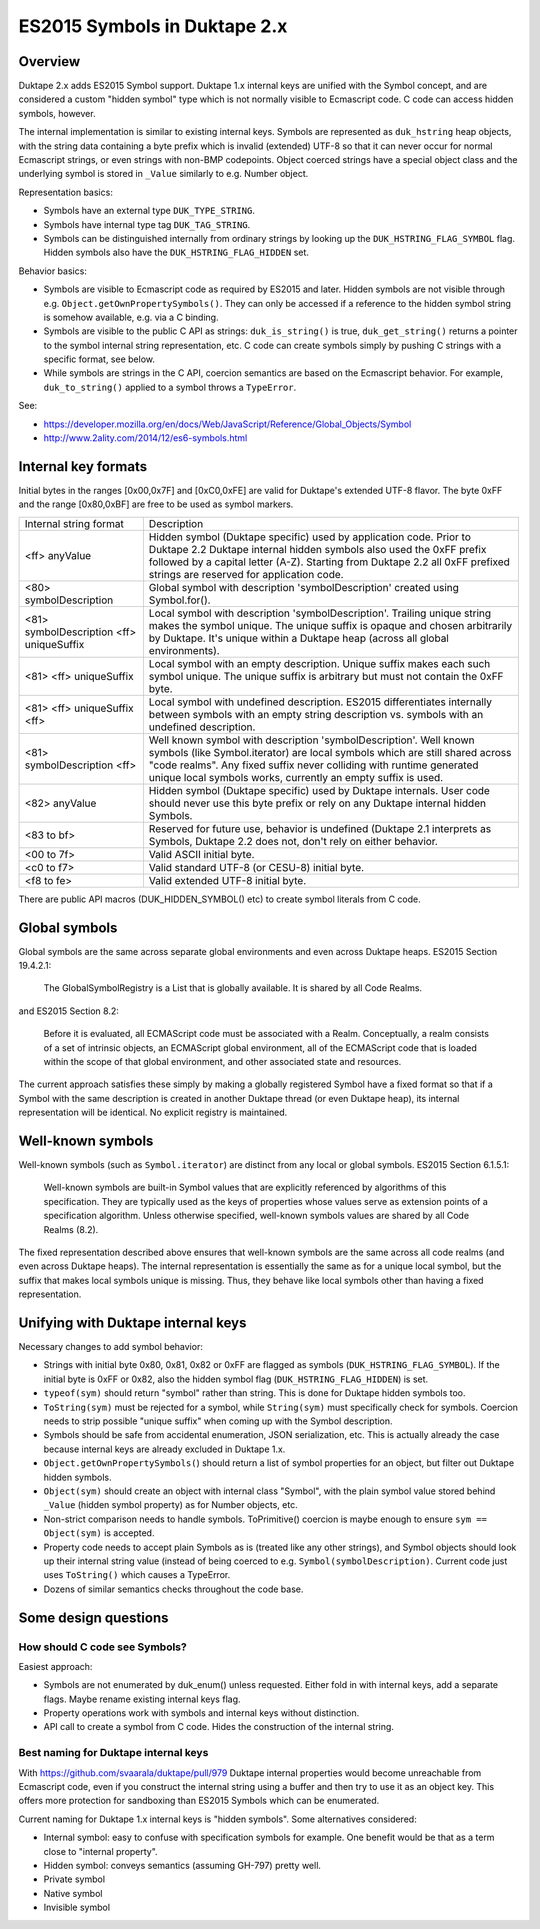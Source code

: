 =============================
ES2015 Symbols in Duktape 2.x
=============================

Overview
========

Duktape 2.x adds ES2015 Symbol support.  Duktape 1.x internal keys are unified
with the Symbol concept, and are considered a custom "hidden symbol" type
which is not normally visible to Ecmascript code.  C code can access hidden
symbols, however.

The internal implementation is similar to existing internal keys.  Symbols
are represented as ``duk_hstring`` heap objects, with the string data
containing a byte prefix which is invalid (extended) UTF-8 so that it can
never occur for normal Ecmascript strings, or even strings with non-BMP
codepoints.  Object coerced strings have a special object class and the
underlying symbol is stored in ``_Value`` similarly to e.g. Number object.

Representation basics:

* Symbols have an external type ``DUK_TYPE_STRING``.

* Symbols have internal type tag ``DUK_TAG_STRING``.

* Symbols can be distinguished internally from ordinary strings by looking
  up the ``DUK_HSTRING_FLAG_SYMBOL`` flag.  Hidden symbols also have the
  ``DUK_HSTRING_FLAG_HIDDEN`` set.

Behavior basics:

* Symbols are visible to Ecmascript code as required by ES2015 and later.
  Hidden symbols are not visible through e.g.
  ``Object.getOwnPropertySymbols()``.  They can only be accessed if a
  reference to the hidden symbol string is somehow available, e.g. via a
  C binding.

* Symbols are visible to the public C API as strings: ``duk_is_string()``
  is true, ``duk_get_string()`` returns a pointer to the symbol internal
  string representation, etc.  C code can create symbols simply by pushing
  C strings with a specific format, see below.

* While symbols are strings in the C API, coercion semantics are based on
  the Ecmascript behavior.  For example, ``duk_to_string()`` applied to a
  symbol throws a ``TypeError``.

See:

* https://developer.mozilla.org/en/docs/Web/JavaScript/Reference/Global_Objects/Symbol

* http://www.2ality.com/2014/12/es6-symbols.html

Internal key formats
====================

Initial bytes in the ranges [0x00,0x7F] and [0xC0,0xFE] are valid for Duktape's
extended UTF-8 flavor.  The byte 0xFF and the range [0x80,0xBF] are free to be
used as symbol markers.

+-----------------------------------------------+-----------------------------------------------------------------+
| Internal string format                        | Description                                                     |
+-----------------------------------------------+-----------------------------------------------------------------+
| <ff> anyValue                                 | Hidden symbol (Duktape specific) used by application code.      |
|                                               | Prior to Duktape 2.2 Duktape internal hidden symbols also used  |
|                                               | the 0xFF prefix followed by a capital letter (A-Z).  Starting   |
|                                               | from Duktape 2.2 all 0xFF prefixed strings are reserved for     |
|                                               | application code.                                               |
+-----------------------------------------------+-----------------------------------------------------------------+
| <80> symbolDescription                        | Global symbol with description 'symbolDescription' created      |
|                                               | using Symbol.for().                                             |
+-----------------------------------------------+-----------------------------------------------------------------+
| <81> symbolDescription <ff> uniqueSuffix      | Local symbol with description 'symbolDescription'.  Trailing    |
|                                               | unique string makes the symbol unique.  The unique suffix is    |
|                                               | opaque and chosen arbitrarily by Duktape.  It's unique within a |
|                                               | Duktape heap (across all global environments).                  |
+-----------------------------------------------+-----------------------------------------------------------------+
| <81> <ff> uniqueSuffix                        | Local symbol with an empty description.  Unique suffix makes    |
|                                               | each such symbol unique.  The unique suffix is arbitrary but    |
|                                               | must not contain the 0xFF byte.                                 |
+-----------------------------------------------+-----------------------------------------------------------------+
| <81> <ff> uniqueSuffix <ff>                   | Local symbol with undefined description.  ES2015 differentiates |
|                                               | internally between symbols with an empty string description vs. |
|                                               | symbols with an undefined description.                          |
+-----------------------------------------------+-----------------------------------------------------------------+
| <81> symbolDescription <ff>                   | Well known symbol with description 'symbolDescription'.  Well   |
|                                               | known symbols (like Symbol.iterator) are local symbols which    |
|                                               | are still shared across "code realms".  Any fixed suffix never  |
|                                               | colliding with runtime generated unique local symbols works,    |
|                                               | currently an empty suffix is used.                              |
+-----------------------------------------------+-----------------------------------------------------------------+
| <82> anyValue                                 | Hidden symbol (Duktape specific) used by Duktape internals.     |
|                                               | User code should never use this byte prefix or rely on any      |
|                                               | Duktape internal hidden Symbols.                                |
+-----------------------------------------------+-----------------------------------------------------------------+
| <83 to bf>                                    | Reserved for future use, behavior is undefined (Duktape 2.1     |
|                                               | interprets as Symbols, Duktape 2.2 does not, don't rely on      |
|                                               | either behavior.                                                |
+-----------------------------------------------+-----------------------------------------------------------------+
| <00 to 7f>                                    | Valid ASCII initial byte.                                       |
+-----------------------------------------------+-----------------------------------------------------------------+
| <c0 to f7>                                    | Valid standard UTF-8 (or CESU-8) initial byte.                  |
+-----------------------------------------------+-----------------------------------------------------------------+
| <f8 to fe>                                    | Valid extended UTF-8 initial byte.                              |
+-----------------------------------------------+-----------------------------------------------------------------+

There are public API macros (DUK_HIDDEN_SYMBOL() etc) to create symbol literals
from C code.

Global symbols
==============

Global symbols are the same across separate global environments and even across
Duktape heaps.  ES2015 Section 19.4.2.1:

    The GlobalSymbolRegistry is a List that is globally available.
    It is shared by all Code Realms.

and ES2015 Section 8.2:

    Before it is evaluated, all ECMAScript code must be associated with a Realm.
    Conceptually, a realm consists of a set of intrinsic objects, an ECMAScript
    global environment, all of the ECMAScript code that is loaded within the
    scope of that global environment, and other associated state and resources.

The current approach satisfies these simply by making a globally registered
Symbol have a fixed format so that if a Symbol with the same description is
created in another Duktape thread (or even Duktape heap), its internal
representation will be identical.  No explicit registry is maintained.

Well-known symbols
==================

Well-known symbols (such as ``Symbol.iterator``) are distinct from any local or
global symbols.  ES2015 Section 6.1.5.1:

    Well-known symbols are built-in Symbol values that are explicitly referenced
    by algorithms of this specification. They are typically used as the keys of
    properties whose values serve as extension points of a specification algorithm.
    Unless otherwise specified, well-known symbols values are shared by all Code
    Realms (8.2).

The fixed representation described above ensures that well-known symbols are
the same across all code realms (and even across Duktape heaps).  The internal
representation is essentially the same as for a unique local symbol, but the
suffix that makes local symbols unique is missing.  Thus, they behave like
local symbols other than having a fixed representation.

Unifying with Duktape internal keys
===================================

Necessary changes to add symbol behavior:

* Strings with initial byte 0x80, 0x81, 0x82 or 0xFF are flagged as symbols
  (``DUK_HSTRING_FLAG_SYMBOL``).  If the initial byte is 0xFF or 0x82, also
  the hidden symbol flag (``DUK_HSTRING_FLAG_HIDDEN``) is set.

* ``typeof(sym)`` should return "symbol" rather than string.  This is done
  for Duktape hidden symbols too.

* ``ToString(sym)`` must be rejected for a symbol, while ``String(sym)``
  must specifically check for symbols.  Coercion needs to strip possible
  "unique suffix" when coming up with the Symbol description.

* Symbols should be safe from accidental enumeration, JSON serialization, etc.
  This is actually already the case because internal keys are already excluded
  in Duktape 1.x.

* ``Object.getOwnPropertySymbols(``) should return a list of symbol properties
  for an object, but filter out Duktape hidden symbols.

* ``Object(sym)`` should create an object with internal class "Symbol",
  with the plain symbol value stored behind ``_Value`` (hidden symbol
  property) as for Number objects, etc.

* Non-strict comparison needs to handle symbols.  ToPrimitive() coercion
  is maybe enough to ensure ``sym == Object(sym)`` is accepted.

* Property code needs to accept plain Symbols as is (treated like any other
  strings), and Symbol objects should look up their internal string value
  (instead of being coerced to e.g. ``Symbol(symbolDescription)``.  Current
  code just uses ``ToString()`` which causes a TypeError.

* Dozens of similar semantics checks throughout the code base.

Some design questions
=====================

How should C code see Symbols?
------------------------------

Easiest approach:

* Symbols are not enumerated by duk_enum() unless requested.  Either fold in with
  internal keys, add a separate flags.  Maybe rename existing internal keys
  flag.

* Property operations work with symbols and internal keys without distinction.

* API call to create a symbol from C code.  Hides the construction of the internal
  string.

Best naming for Duktape internal keys
-------------------------------------

With https://github.com/svaarala/duktape/pull/979 Duktape internal properties
would become unreachable from Ecmascript code, even if you construct the
internal string using a buffer and then try to use it as an object key.
This offers more protection for sandboxing than ES2015 Symbols which can be
enumerated.

Current naming for Duktape 1.x internal keys is "hidden symbols".  Some
alternatives considered:

* Internal symbol: easy to confuse with specification symbols for example.
  One benefit would be that as a term close to "internal property".

* Hidden symbol: conveys semantics (assuming GH-797) pretty well.

* Private symbol

* Native symbol

* Invisible symbol

